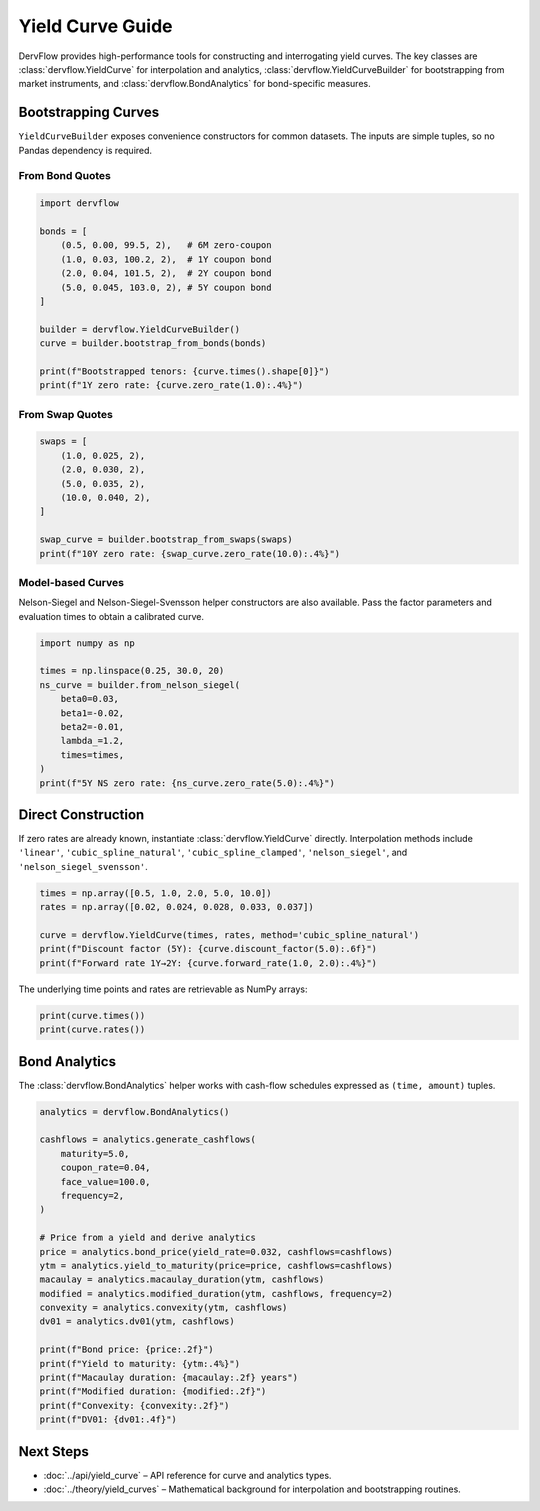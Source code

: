 Yield Curve Guide
=================

DervFlow provides high-performance tools for constructing and interrogating yield
curves. The key classes are :class:`dervflow.YieldCurve` for interpolation and
analytics, :class:`dervflow.YieldCurveBuilder` for bootstrapping from market
instruments, and :class:`dervflow.BondAnalytics` for bond-specific measures.

Bootstrapping Curves
--------------------

``YieldCurveBuilder`` exposes convenience constructors for common datasets. The
inputs are simple tuples, so no Pandas dependency is required.

From Bond Quotes
~~~~~~~~~~~~~~~~

.. code-block:: python

   import dervflow

   bonds = [
       (0.5, 0.00, 99.5, 2),   # 6M zero-coupon
       (1.0, 0.03, 100.2, 2),  # 1Y coupon bond
       (2.0, 0.04, 101.5, 2),  # 2Y coupon bond
       (5.0, 0.045, 103.0, 2), # 5Y coupon bond
   ]

   builder = dervflow.YieldCurveBuilder()
   curve = builder.bootstrap_from_bonds(bonds)

   print(f"Bootstrapped tenors: {curve.times().shape[0]}")
   print(f"1Y zero rate: {curve.zero_rate(1.0):.4%}")

From Swap Quotes
~~~~~~~~~~~~~~~~

.. code-block:: python

   swaps = [
       (1.0, 0.025, 2),
       (2.0, 0.030, 2),
       (5.0, 0.035, 2),
       (10.0, 0.040, 2),
   ]

   swap_curve = builder.bootstrap_from_swaps(swaps)
   print(f"10Y zero rate: {swap_curve.zero_rate(10.0):.4%}")

Model-based Curves
~~~~~~~~~~~~~~~~~~

Nelson-Siegel and Nelson-Siegel-Svensson helper constructors are also available.
Pass the factor parameters and evaluation times to obtain a calibrated curve.

.. code-block:: python

   import numpy as np

   times = np.linspace(0.25, 30.0, 20)
   ns_curve = builder.from_nelson_siegel(
       beta0=0.03,
       beta1=-0.02,
       beta2=-0.01,
       lambda_=1.2,
       times=times,
   )
   print(f"5Y NS zero rate: {ns_curve.zero_rate(5.0):.4%}")

Direct Construction
-------------------

If zero rates are already known, instantiate :class:`dervflow.YieldCurve`
directly. Interpolation methods include ``'linear'``, ``'cubic_spline_natural'``,
``'cubic_spline_clamped'``, ``'nelson_siegel'``, and ``'nelson_siegel_svensson'``.

.. code-block:: python

   times = np.array([0.5, 1.0, 2.0, 5.0, 10.0])
   rates = np.array([0.02, 0.024, 0.028, 0.033, 0.037])

   curve = dervflow.YieldCurve(times, rates, method='cubic_spline_natural')
   print(f"Discount factor (5Y): {curve.discount_factor(5.0):.6f}")
   print(f"Forward rate 1Y→2Y: {curve.forward_rate(1.0, 2.0):.4%}")

The underlying time points and rates are retrievable as NumPy arrays:

.. code-block:: python

   print(curve.times())
   print(curve.rates())

Bond Analytics
--------------

The :class:`dervflow.BondAnalytics` helper works with cash-flow schedules
expressed as ``(time, amount)`` tuples.

.. code-block:: python

   analytics = dervflow.BondAnalytics()

   cashflows = analytics.generate_cashflows(
       maturity=5.0,
       coupon_rate=0.04,
       face_value=100.0,
       frequency=2,
   )

   # Price from a yield and derive analytics
   price = analytics.bond_price(yield_rate=0.032, cashflows=cashflows)
   ytm = analytics.yield_to_maturity(price=price, cashflows=cashflows)
   macaulay = analytics.macaulay_duration(ytm, cashflows)
   modified = analytics.modified_duration(ytm, cashflows, frequency=2)
   convexity = analytics.convexity(ytm, cashflows)
   dv01 = analytics.dv01(ytm, cashflows)

   print(f"Bond price: {price:.2f}")
   print(f"Yield to maturity: {ytm:.4%}")
   print(f"Macaulay duration: {macaulay:.2f} years")
   print(f"Modified duration: {modified:.2f}")
   print(f"Convexity: {convexity:.2f}")
   print(f"DV01: {dv01:.4f}")

Next Steps
----------

* :doc:`../api/yield_curve` – API reference for curve and analytics types.
* :doc:`../theory/yield_curves` – Mathematical background for interpolation and
  bootstrapping routines.
